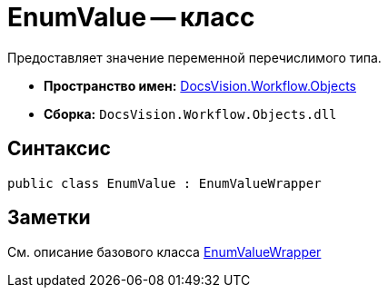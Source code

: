 = EnumValue -- класс

Предоставляет значение переменной перечислимого типа.

* *Пространство имен:* xref:api/DocsVision/Workflow/Objects/Objects_NS.adoc[DocsVision.Workflow.Objects]
* *Сборка:* `DocsVision.Workflow.Objects.dll`

== Синтаксис

[source,csharp]
----
public class EnumValue : EnumValueWrapper
----

== Заметки

См. описание базового класса xref:api/DocsVision/Workflow/Objects/EnumValueWrapper_CL.adoc[EnumValueWrapper]
